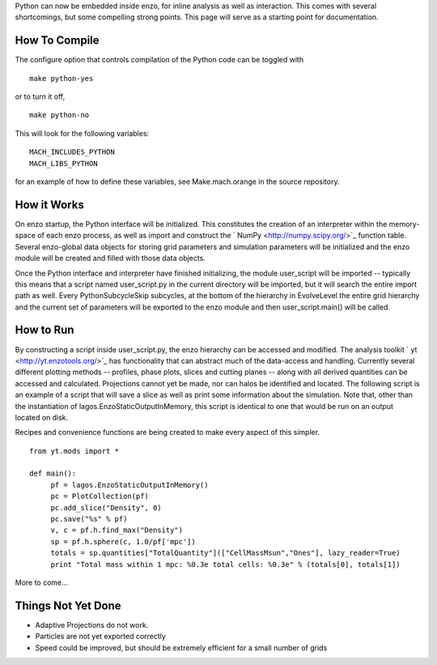 Python can now be embedded inside enzo, for inline analysis as well
as interaction. This comes with several shortcomings, but some
compelling strong points. This page will serve as a starting point
for documentation.

How To Compile
==============

The configure option that controls compilation of the Python code
can be toggled with

::

    make python-yes

or to turn it off,

::

    make python-no

This will look for the following variables:

::

    MACH_INCLUDES_PYTHON
    MACH_LIBS_PYTHON

for an example of how to define these variables, see
Make.mach.orange in the source repository.

How it Works
============

On enzo startup, the Python interface will be initialized. This
constitutes the creation of an interpreter within the memory-space
of each enzo process, as well as import and construct the
` NumPy <http://numpy.scipy.org/>`_ function table. Several
enzo-global data objects for storing grid parameters and simulation
parameters will be initialized and the enzo module will be created
and filled with those data objects.

Once the Python interface and interpreter have finished
initializing, the module user\_script will be imported -- typically
this means that a script named user\_script.py in the current
directory will be imported, but it will search the entire import
path as well. Every PythonSubcycleSkip subcycles, at the bottom of
the hierarchy in EvolveLevel the entire grid hierarchy and the
current set of parameters will be exported to the enzo module and
then user\_script.main() will be called.

How to Run
==========

By constructing a script inside user\_script.py, the enzo hierarchy
can be accessed and modified. The analysis toolkit
` yt <http://yt.enzotools.org/>`_ has functionality that can
abstract much of the data-access and handling. Currently several
different plotting methods -- profiles, phase plots, slices and
cutting planes -- along with all derived quantities can be accessed
and calculated. Projections cannot yet be made, nor can halos be
identified and located. The following script is an example of a
script that will save a slice as well as print some information
about the simulation. Note that, other than the instantiation of
lagos.EnzoStaticOutputInMemory, this script is identical to one
that would be run on an output located on disk.

Recipes and convenience functions are being created to make every
aspect of this simpler.

::

    from yt.mods import *
    
    def main():
         pf = lagos.EnzoStaticOutputInMemory()
         pc = PlotCollection(pf)
         pc.add_slice("Density", 0)
         pc.save("%s" % pf)
         v, c = pf.h.find_max("Density")
         sp = pf.h.sphere(c, 1.0/pf['mpc'])
         totals = sp.quantities["TotalQuantity"](["CellMassMsun","Ones"], lazy_reader=True)
         print "Total mass within 1 mpc: %0.3e total cells: %0.3e" % (totals[0], totals[1])

More to come...

Things Not Yet Done
===================


-  Adaptive Projections do not work.
-  Particles are not yet exported correctly
-  Speed could be improved, but should be extremely efficient for a
   small number of grids


